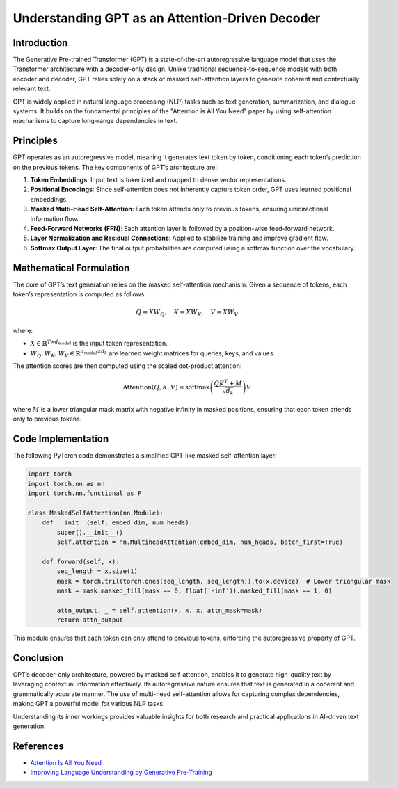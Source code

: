 Understanding GPT as an Attention-Driven Decoder
================================================

Introduction
------------
The Generative Pre-trained Transformer (GPT) is a state-of-the-art autoregressive language model that uses the Transformer architecture with a decoder-only design. Unlike traditional sequence-to-sequence models with both encoder and decoder, GPT relies solely on a stack of masked self-attention layers to generate coherent and contextually relevant text.

GPT is widely applied in natural language processing (NLP) tasks such as text generation, summarization, and dialogue systems. It builds on the fundamental principles of the "Attention is All You Need" paper by using self-attention mechanisms to capture long-range dependencies in text.

Principles
----------
GPT operates as an autoregressive model, meaning it generates text token by token, conditioning each token’s prediction on the previous tokens. The key components of GPT’s architecture are:

1. **Token Embeddings**: Input text is tokenized and mapped to dense vector representations.
2. **Positional Encodings**: Since self-attention does not inherently capture token order, GPT uses learned positional embeddings.
3. **Masked Multi-Head Self-Attention**: Each token attends only to previous tokens, ensuring unidirectional information flow.
4. **Feed-Forward Networks (FFN)**: Each attention layer is followed by a position-wise feed-forward network.
5. **Layer Normalization and Residual Connections**: Applied to stabilize training and improve gradient flow.
6. **Softmax Output Layer**: The final output probabilities are computed using a softmax function over the vocabulary.

Mathematical Formulation
------------------------
The core of GPT’s text generation relies on the masked self-attention mechanism. Given a sequence of tokens, each token’s representation is computed as follows:

.. math::
   
   Q = XW_Q, \quad K = XW_K, \quad V = XW_V

where:

- :math:`X \in \mathbb{R}^{T \times d_{model}}` is the input token representation.
- :math:`W_Q, W_K, W_V \in \mathbb{R}^{d_{model} \times d_k}` are learned weight matrices for queries, keys, and values.

The attention scores are then computed using the scaled dot-product attention:

.. math::
   
   \text{Attention}(Q, K, V) = \text{softmax}\left(\frac{QK^T + M}{\sqrt{d_k}}\right)V

where :math:`M` is a lower triangular mask matrix with negative infinity in masked positions, ensuring that each token attends only to previous tokens.

Code Implementation
-------------------
The following PyTorch code demonstrates a simplified GPT-like masked self-attention layer:

.. code-block:: python

   import torch
   import torch.nn as nn
   import torch.nn.functional as F

   class MaskedSelfAttention(nn.Module):
       def __init__(self, embed_dim, num_heads):
           super().__init__()
           self.attention = nn.MultiheadAttention(embed_dim, num_heads, batch_first=True)
       
       def forward(self, x):
           seq_length = x.size(1)
           mask = torch.tril(torch.ones(seq_length, seq_length)).to(x.device)  # Lower triangular mask
           mask = mask.masked_fill(mask == 0, float('-inf')).masked_fill(mask == 1, 0)
           
           attn_output, _ = self.attention(x, x, x, attn_mask=mask)
           return attn_output

This module ensures that each token can only attend to previous tokens, enforcing the autoregressive property of GPT.

Conclusion
----------
GPT’s decoder-only architecture, powered by masked self-attention, enables it to generate high-quality text by leveraging contextual information effectively. Its autoregressive nature ensures that text is generated in a coherent and grammatically accurate manner. The use of multi-head self-attention allows for capturing complex dependencies, making GPT a powerful model for various NLP tasks.

Understanding its inner workings provides valuable insights for both research and practical applications in AI-driven text generation.

References
--------------------
- `Attention Is All You Need <https://arxiv.org/pdf/1706.03762>`_
- `Improving Language Understanding by Generative Pre-Training <https://www.mikecaptain.com/resources/pdf/GPT-1.pdf>`_
